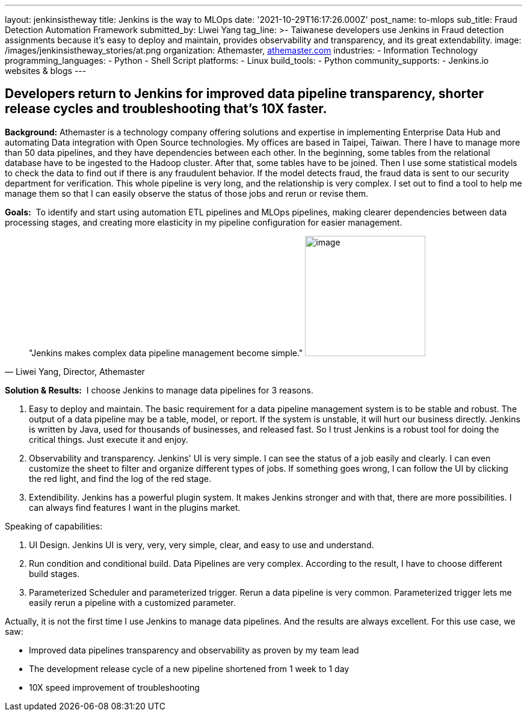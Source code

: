---
layout: jenkinsistheway
title: Jenkins is the way to MLOps
date: '2021-10-29T16:17:26.000Z'
post_name: to-mlops
sub_title: Fraud Detection Automation Framework
submitted_by: Liwei Yang
tag_line: >-
  Taiwanese developers use Jenkins in Fraud detection assignments because it’s
  easy to deploy and maintain, provides observability and transparency, and its
  great extendability.
image: /images/jenkinsistheway_stories/at.png
organization: Athemaster, https://athemaster.com/[athemaster.com]
industries:
  - Information Technology
programming_languages:
  - Python
  - Shell Script
platforms:
  - Linux
build_tools:
  - Python
community_supports:
  - Jenkins.io websites & blogs
---




== Developers return to Jenkins for improved data pipeline transparency, shorter release cycles and troubleshooting that's 10X faster.

*Background:* Athemaster is a technology company offering solutions and expertise in implementing Enterprise Data Hub and automating Data integration with Open Source technologies. My offices are based in Taipei, Taiwan. There I have to manage more than 50 data pipelines, and they have dependencies between each other. In the beginning, some tables from the relational database have to be ingested to the Hadoop cluster. After that, some tables have to be joined. Then I use some statistical models to check the data to find out if there is any fraudulent behavior. If the model detects fraud, the fraud data is sent to our security department for verification. This whole pipeline is very long, and the relationship is very complex. I set out to find a tool to help me manage them so that I can easily observe the status of those jobs and rerun or revise them.

*Goals:*  To identify and start using automation ETL pipelines and MLOps pipelines, making clearer dependencies between data processing stages, and creating more elasticity in my pipeline configuration for easier management.





[.testimonal]
[quote, "Liwei Yang, Director, Athemaster"]
"Jenkins makes complex data pipeline management become simple."
image:/images/jenkinsistheway_stories/Jenkins-logo.png[image,width=200,height=200]


*Solution & Results:*  I choose Jenkins to manage data pipelines for 3 reasons. 

. Easy to deploy and maintain. The basic requirement for a data pipeline management system is to be stable and robust. The output of a data pipeline may be a table, model, or report. If the system is unstable, it will hurt our business directly. Jenkins is written by Java, used for thousands of businesses, and released fast. So I trust Jenkins is a robust tool for doing the critical things. Just execute it and enjoy. 
. Observability and transparency. Jenkins' UI is very simple. I can see the status of a job easily and clearly. I can even customize the sheet to filter and organize different types of jobs. If something goes wrong, I can follow the UI by clicking the red light, and find the log of the red stage. 
. Extendibility. Jenkins has a powerful plugin system. It makes Jenkins stronger and with that, there are more possibilities. I can always find features I want in the plugins market.

Speaking of capabilities: 

. UI Design. Jenkins UI is very, very, very simple, clear, and easy to use and understand. 
. Run condition and conditional build. Data Pipelines are very complex. According to the result, I have to choose different build stages. 
. Parameterized Scheduler and parameterized trigger. Rerun a data pipeline is very common. Parameterized trigger lets me easily rerun a pipeline with a customized parameter.

Actually, it is not the first time I use Jenkins to manage data pipelines. And the results are always excellent. For this use case, we saw: 

* Improved data pipelines transparency and observability as proven by my team lead 
* The development release cycle of a new pipeline shortened from 1 week to 1 day 
* 10X speed improvement of troubleshooting
